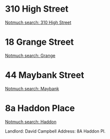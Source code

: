 #+BRAIN_PARENTS: index

* 310 High Street
:PROPERTIES:
:ID:       e207bf31-b775-4d84-9466-ef5d547db261
:BRAIN_PARENTS: 2010
:END:

[[notmuch-search:310 High Street][Notmuch search: 310 High Street]]

* 18 Grange Street
:PROPERTIES:
:ID:       8d845930-9fa9-4e55-8ecb-11ce3ab9b924
:BRAIN_PARENTS: 2008-2009
:END:

[[notmuch-search:Grange][Notmuch search: Grange]]

* 44 Maybank Street
:PROPERTIES:
:ID:       0d12db1b-f711-42bd-b0d0-39ca6306c542
:BRAIN_PARENTS: 2013-2014
:END:

[[notmuch-search:Maybank][Notmuch search: Maybank]]

* 8a Haddon Place
:PROPERTIES:
:ID:       26dd9107-f98f-468a-83f6-d87769345d7f
:BRAIN_PARENTS: 2012-2013
:END:

[[notmuch-search:Haddon][Notmuch search: Haddon]]

Landlord: David Campbell
Address: 8A Haddon Pl.

